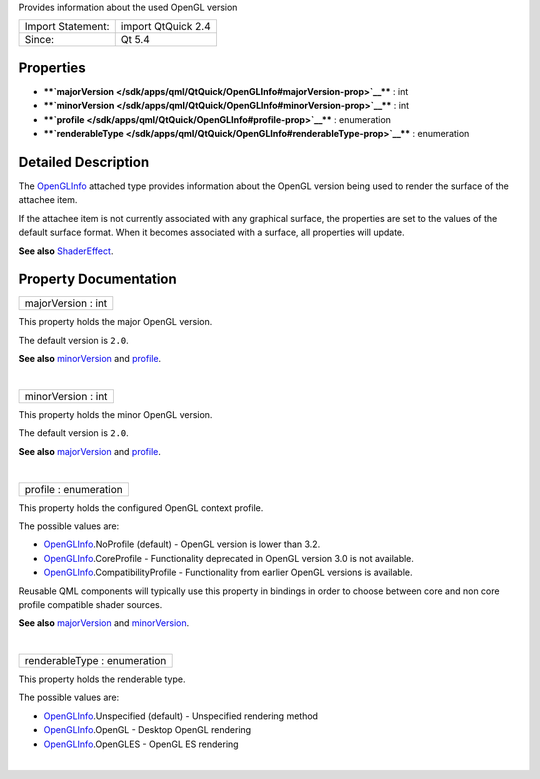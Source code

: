 Provides information about the used OpenGL version

+---------------------+----------------------+
| Import Statement:   | import QtQuick 2.4   |
+---------------------+----------------------+
| Since:              | Qt 5.4               |
+---------------------+----------------------+

Properties
----------

-  ****`majorVersion </sdk/apps/qml/QtQuick/OpenGLInfo#majorVersion-prop>`__****
   : int
-  ****`minorVersion </sdk/apps/qml/QtQuick/OpenGLInfo#minorVersion-prop>`__****
   : int
-  ****`profile </sdk/apps/qml/QtQuick/OpenGLInfo#profile-prop>`__**** :
   enumeration
-  ****`renderableType </sdk/apps/qml/QtQuick/OpenGLInfo#renderableType-prop>`__****
   : enumeration

Detailed Description
--------------------

The `OpenGLInfo </sdk/apps/qml/QtQuick/OpenGLInfo/>`__ attached type
provides information about the OpenGL version being used to render the
surface of the attachee item.

If the attachee item is not currently associated with any graphical
surface, the properties are set to the values of the default surface
format. When it becomes associated with a surface, all properties will
update.

**See also** `ShaderEffect </sdk/apps/qml/QtQuick/ShaderEffect/>`__.

Property Documentation
----------------------

+--------------------------------------------------------------------------+
|        \ majorVersion : int                                              |
+--------------------------------------------------------------------------+

This property holds the major OpenGL version.

The default version is ``2.0``.

**See also**
`minorVersion </sdk/apps/qml/QtQuick/OpenGLInfo#minorVersion-prop>`__
and `profile </sdk/apps/qml/QtQuick/OpenGLInfo#profile-prop>`__.

| 

+--------------------------------------------------------------------------+
|        \ minorVersion : int                                              |
+--------------------------------------------------------------------------+

This property holds the minor OpenGL version.

The default version is ``2.0``.

**See also**
`majorVersion </sdk/apps/qml/QtQuick/OpenGLInfo#majorVersion-prop>`__
and `profile </sdk/apps/qml/QtQuick/OpenGLInfo#profile-prop>`__.

| 

+--------------------------------------------------------------------------+
|        \ profile : enumeration                                           |
+--------------------------------------------------------------------------+

This property holds the configured OpenGL context profile.

The possible values are:

-  `OpenGLInfo </sdk/apps/qml/QtQuick/OpenGLInfo/>`__.NoProfile
   (default) - OpenGL version is lower than 3.2.
-  `OpenGLInfo </sdk/apps/qml/QtQuick/OpenGLInfo/>`__.CoreProfile -
   Functionality deprecated in OpenGL version 3.0 is not available.
-  `OpenGLInfo </sdk/apps/qml/QtQuick/OpenGLInfo/>`__.CompatibilityProfile
   - Functionality from earlier OpenGL versions is available.

Reusable QML components will typically use this property in bindings in
order to choose between core and non core profile compatible shader
sources.

**See also**
`majorVersion </sdk/apps/qml/QtQuick/OpenGLInfo#majorVersion-prop>`__
and
`minorVersion </sdk/apps/qml/QtQuick/OpenGLInfo#minorVersion-prop>`__.

| 

+--------------------------------------------------------------------------+
|        \ renderableType : enumeration                                    |
+--------------------------------------------------------------------------+

This property holds the renderable type.

The possible values are:

-  `OpenGLInfo </sdk/apps/qml/QtQuick/OpenGLInfo/>`__.Unspecified
   (default) - Unspecified rendering method
-  `OpenGLInfo </sdk/apps/qml/QtQuick/OpenGLInfo/>`__.OpenGL - Desktop
   OpenGL rendering
-  `OpenGLInfo </sdk/apps/qml/QtQuick/OpenGLInfo/>`__.OpenGLES - OpenGL
   ES rendering

| 
